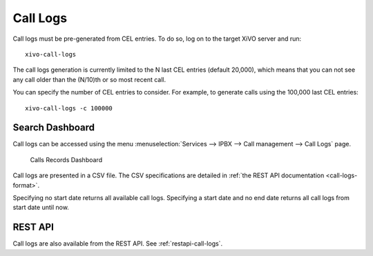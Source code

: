.. _call_logs:

*********
Call Logs
*********

Call logs must be pre-generated from CEL entries. To do so, log on to the target XiVO server and run::

   xivo-call-logs

The call logs generation is currently limited to the N last CEL entries (default 20,000), which means that you can
not see any call older than the (N/10)th or so most recent call.

You can specify the number of CEL entries to consider. For example, to generate calls using the
100,000 last CEL entries::

   xivo-call-logs -c 100000


Search Dashboard
----------------

Call logs can be accessed using the menu :menuselection:`Services --> IPBX --> Call management --> Call Logs` page.

.. figure:: images/search_dashboard.png

   Calls Records Dashboard

Call logs are presented in a CSV file. The CSV specifications are detailed in :ref:`the REST API
documentation <call-logs-format>`.

Specifying no start date returns all available call logs. Specifying a start date and no end date
returns all call logs from start date until now.


REST API
--------

Call logs are also available from the REST API. See :ref:`restapi-call-logs`.
